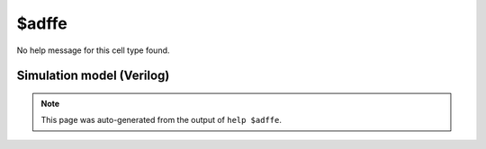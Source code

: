 $adffe
======

No help message for this cell type found.

Simulation model (Verilog)
--------------------------

.. code-block:: verilog
   :caption: simlib.v:2114

   module \$adffe (CLK, ARST, EN, D, Q);
       
       parameter WIDTH = 0;
       parameter CLK_POLARITY = 1'b1;
       parameter EN_POLARITY = 1'b1;
       parameter ARST_POLARITY = 1'b1;
       parameter ARST_VALUE = 0;
       
       input CLK, ARST, EN;
       input [WIDTH-1:0] D;
       output reg [WIDTH-1:0] Q;
       wire pos_clk = CLK == CLK_POLARITY;
       wire pos_arst = ARST == ARST_POLARITY;
       
       always @(posedge pos_clk, posedge pos_arst) begin
           if (pos_arst)
               Q <= ARST_VALUE;
           else if (EN == EN_POLARITY)
               Q <= D;
       end
       
   endmodule

.. note::

   This page was auto-generated from the output of
   ``help $adffe``.
